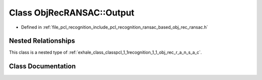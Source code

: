.. _exhale_class_classpcl_1_1recognition_1_1_obj_rec_r_a_n_s_a_c_1_1_output:

Class ObjRecRANSAC::Output
==========================

- Defined in :ref:`file_pcl_recognition_include_pcl_recognition_ransac_based_obj_rec_ransac.h`


Nested Relationships
--------------------

This class is a nested type of :ref:`exhale_class_classpcl_1_1recognition_1_1_obj_rec_r_a_n_s_a_c`.


Class Documentation
-------------------


.. doxygenclass:: pcl::recognition::ObjRecRANSAC::Output
   :members:
   :protected-members:
   :undoc-members: